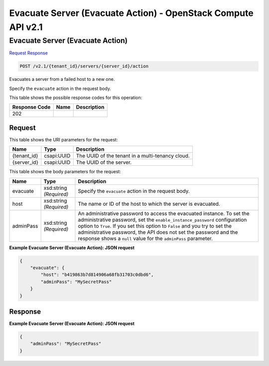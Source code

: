 =============================================================================
Evacuate Server (Evacuate Action) -  OpenStack Compute API v2.1
=============================================================================

Evacuate Server (Evacuate Action)
~~~~~~~~~~~~~~~~~~~~~~~~~

`Request <POST_evacuate_server_(evacuate_action)_v2.1_tenant_id_servers_server_id_action.rst#request>`__
`Response <POST_evacuate_server_(evacuate_action)_v2.1_tenant_id_servers_server_id_action.rst#response>`__

.. code-block:: javascript

    POST /v2.1/{tenant_id}/servers/{server_id}/action

Evacuates a server from a failed host to a new one.

Specify the ``evacuate`` action in the request body.



This table shows the possible response codes for this operation:


+--------------------------+-------------------------+-------------------------+
|Response Code             |Name                     |Description              |
+==========================+=========================+=========================+
|202                       |                         |                         |
+--------------------------+-------------------------+-------------------------+


Request
^^^^^^^^^^^^^^^^^

This table shows the URI parameters for the request:

+--------------------------+-------------------------+-------------------------+
|Name                      |Type                     |Description              |
+==========================+=========================+=========================+
|{tenant_id}               |csapi:UUID               |The UUID of the tenant   |
|                          |                         |in a multi-tenancy cloud.|
+--------------------------+-------------------------+-------------------------+
|{server_id}               |csapi:UUID               |The UUID of the server.  |
+--------------------------+-------------------------+-------------------------+





This table shows the body parameters for the request:

+-----------------------+-----------------------+------------------------------+
|Name                   |Type                   |Description                   |
+=======================+=======================+==============================+
|evacuate               |xsd:string *(Required)*|Specify the ``evacuate``      |
|                       |                       |action in the request body.   |
+-----------------------+-----------------------+------------------------------+
|host                   |xsd:string *(Required)*|The name or ID of the host to |
|                       |                       |which the server is evacuated.|
+-----------------------+-----------------------+------------------------------+
|adminPass              |xsd:string *(Required)*|An administrative password to |
|                       |                       |access the evacuated          |
|                       |                       |instance. To set the          |
|                       |                       |administrative password, set  |
|                       |                       |the                           |
|                       |                       |``enable_instance_password``  |
|                       |                       |configuration option to       |
|                       |                       |``True``. If you set this     |
|                       |                       |option to ``False`` and you   |
|                       |                       |try to set the administrative |
|                       |                       |password, the API does not    |
|                       |                       |set the password and the      |
|                       |                       |response shows a ``null``     |
|                       |                       |value for the ``adminPass``   |
|                       |                       |parameter.                    |
+-----------------------+-----------------------+------------------------------+





**Example Evacuate Server (Evacuate Action): JSON request**


.. code::

    {
        "evacuate": {
            "host": "b419863b7d814906a68fb31703c0dbd6",
            "adminPass": "MySecretPass"
        }
    }
    


Response
^^^^^^^^^^^^^^^^^^





**Example Evacuate Server (Evacuate Action): JSON request**


.. code::

    {
        "adminPass": "MySecretPass"
    }
    

